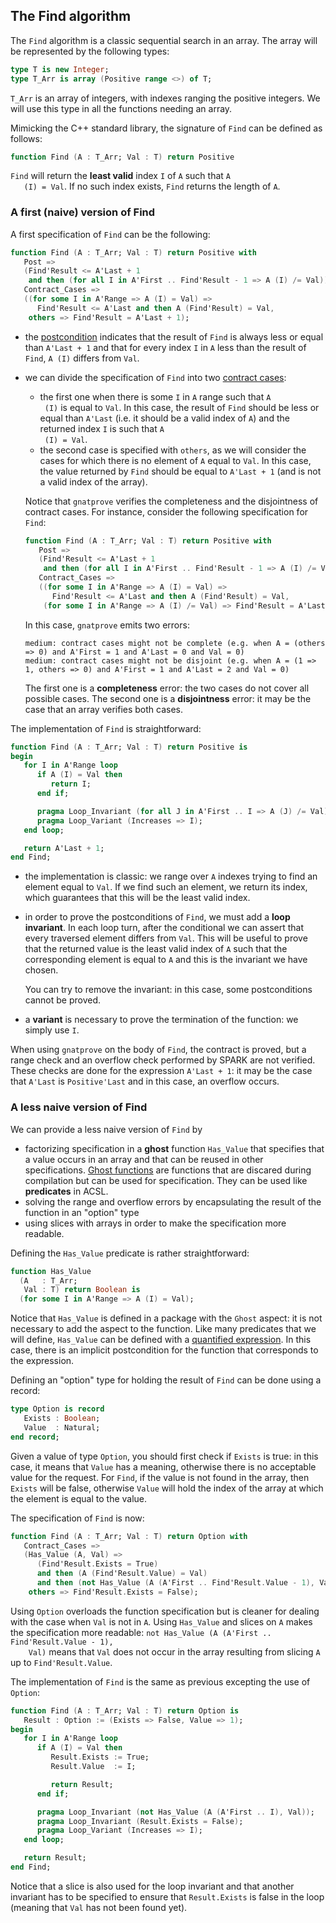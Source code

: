 ** The Find algorithm

   The ~Find~ algorithm is a classic sequential search in an array.
   The array will be represented by the following types:

   #+BEGIN_SRC ada
     type T is new Integer;
     type T_Arr is array (Positive range <>) of T;
   #+END_SRC

   ~T_Arr~ is an array of integers, with indexes ranging the positive
   integers. We will use this type in all the functions needing an
   array.

   Mimicking the C++ standard library, the signature of ~Find~ can be
   defined as follows:

   #+BEGIN_SRC ada
     function Find (A : T_Arr; Val : T) return Positive
   #+END_SRC

   ~Find~ will return the *least valid* index ~I~ of ~A~ such that ~A
   (I) = Val~. If no such index exists, ~Find~ returns the length of
   ~A~.

*** A first (naive) version of Find

    A first specification of ~Find~ can be the following:

    #+BEGIN_SRC ada
      function Find (A : T_Arr; Val : T) return Positive with
         Post =>
         (Find'Result <= A'Last + 1
          and then (for all I in A'First .. Find'Result - 1 => A (I) /= Val)),
         Contract_Cases =>
         ((for some I in A'Range => A (I) = Val) =>
            Find'Result <= A'Last and then A (Find'Result) = Val,
          others => Find'Result = A'Last + 1);
    #+END_SRC

    - the [[http://docs.adacore.com/spark2014-docs/html/ug/en/source/subprogram_contracts.html#postconditions][postcondition]] indicates that the result of ~Find~ is always
      less or equal than ~A'Last + 1~ and that for every index ~I~ in
      ~A~ less than the result of ~Find~, ~A (I)~ differs from ~Val~.
    - we can divide the specification of ~Find~ into two [[http://docs.adacore.com/spark2014-docs/html/ug/en/source/subprogram_contracts.html#contract-cases][contract
      cases]]:

      - the first one when there is some ~I~ in ~A~ range such that ~A
        (I)~ is equal to ~Val~. In this case, the result of ~Find~
        should be less or equal than ~A'Last~ (i.e. it should be a
        valid index of ~A~) and the returned index ~I~ is such that ~A
        (I) = Val~.
      - the second case is specified with ~others~, as we will
        consider the cases for which there is no element of ~A~ equal
        to ~Val~. In this case, the value returned by ~Find~ should be
        equal to ~A'Last + 1~ (and is not a valid index of the
        array).

      Notice that ~gnatprove~ verifies the completeness and the
      disjointness of contract cases. For instance, consider the
      following specification for ~Find~:

      #+BEGIN_SRC ada
        function Find (A : T_Arr; Val : T) return Positive with
           Post =>
           (Find'Result <= A'Last + 1
            and then (for all I in A'First .. Find'Result - 1 => A (I) /= Val)),
           Contract_Cases =>
           ((for some I in A'Range => A (I) = Val) =>
              Find'Result <= A'Last and then A (Find'Result) = Val,
            (for some I in A'Range => A (I) /= Val) => Find'Result = A'Last + 1);
      #+END_SRC

      In this case, ~gnatprove~ emits two errors:

      #+BEGIN_SRC shell
        medium: contract cases might not be complete (e.g. when A = (others => 0) and A'First = 1 and A'Last = 0 and Val = 0)
        medium: contract cases might not be disjoint (e.g. when A = (1 => 1, others => 0) and A'First = 1 and A'Last = 2 and Val = 0)
      #+END_SRC

      The first one is a *completeness* error: the two cases do not
      cover all possible cases. The second one is a *disjointness*
      error: it may be the case that an array verifies both
      cases.

    The implementation of ~Find~ is straightforward:

    #+BEGIN_SRC ada
         function Find (A : T_Arr; Val : T) return Positive is
         begin
            for I in A'Range loop
               if A (I) = Val then
                  return I;
               end if;

               pragma Loop_Invariant (for all J in A'First .. I => A (J) /= Val);
               pragma Loop_Variant (Increases => I);
            end loop;

            return A'Last + 1;
         end Find;
    #+END_SRC

    - the implementation is classic: we range over ~A~ indexes trying
      to find an element equal to ~Val~. If we find such an element,
      we return its index, which guarantees that this will be the
      least valid index.
    - in order to prove the postconditions of ~Find~, we must add a
      *loop invariant*. In each loop turn, after the conditional we
      can assert that every traversed element differs from ~Val~. This
      will be useful to prove that the returned value is the least
      valid index of ~A~ such that the corresponding element is equal
      to ~A~ and this is the invariant we have chosen.

      You can try to remove the invariant: in this case, some
      postconditions cannot be proved.
    - a *variant* is necessary to prove the termination of the
      function: we simply use ~I~.

    When using ~gnatprove~ on the body of ~Find~, the contract is
    proved, but a range check and an overflow check performed by SPARK
    are not verified. These checks are done for the expression
    ~A'Last + 1~: it may be the case that ~A'Last~ is ~Positive'Last~
    and in this case, an overflow occurs.

*** A less naive version of Find

    We can provide a less naive version of ~Find~ by

    - factorizing specification in a *ghost* function ~Has_Value~ that
      specifies that a value occurs in an array and that can be reused
      in other specifications. [[http://docs.adacore.com/spark2014-docs/html/ug/en/source/specification_features.html#ghost-code][Ghost functions]] are functions that are
      discared during compilation but can be used for
      specification. They can be used like *predicates* in ACSL.
    - solving the range and overflow errors by encapsulating the
      result of the function in an "option" type
    - using slices with arrays in order to make the specification more
      readable.

    Defining the ~Has_Value~ predicate is rather straightforward:

    #+BEGIN_SRC ada
      function Has_Value
        (A   : T_Arr;
         Val : T) return Boolean is
        (for some I in A'Range => A (I) = Val);
    #+END_SRC

    Notice that ~Has_Value~ is defined in a package with the ~Ghost~
    aspect: it is not necessary to add the aspect to the
    function. Like many predicates that we will define, ~Has_Value~
    can be defined with a [[http://docs.adacore.com/spark2014-docs/html/ug/en/source/specification_features.html#quantified-expressions][quantified expression]]. In this case, there
    is an implicit postcondition for the function that corresponds to
    the expression.

    Defining an "option" type for holding the result of ~Find~ can be
    done using a record:

    #+BEGIN_SRC ada
      type Option is record
         Exists : Boolean;
         Value  : Natural;
      end record;
    #+END_SRC

    Given a value of type ~Option~, you should first check if ~Exists~
    is true: in this case, it means that ~Value~ has a meaning,
    otherwise there is no acceptable value for the request. For
    ~Find~, if the value is not found in the array, then ~Exists~ will
    be false, otherwise ~Value~ will hold the index of the array at
    which the element is equal to the value.

    The specification of ~Find~ is now:

    #+BEGIN_SRC ada
      function Find (A : T_Arr; Val : T) return Option with
         Contract_Cases =>
         (Has_Value (A, Val) =>
            (Find'Result.Exists = True)
            and then (A (Find'Result.Value) = Val)
            and then (not Has_Value (A (A'First .. Find'Result.Value - 1), Val)),
          others => Find'Result.Exists = False);
    #+END_SRC

    Using ~Option~ overloads the function specification but is cleaner
    for dealing with the case when ~Val~ is not in ~A~. Using
    ~Has_Value~ and slices on ~A~ makes the specification more
    readable: ~not Has_Value (A (A'First .. Find'Result.Value - 1),
    Val)~ means that ~Val~ does not occur in the array resulting from
    slicing ~A~ up to ~Find'Result.Value~.

    The implementation of ~Find~ is the same as previous excepting the
    use of ~Option~:

    #+BEGIN_SRC ada
      function Find (A : T_Arr; Val : T) return Option is
         Result : Option := (Exists => False, Value => 1);
      begin
         for I in A'Range loop
            if A (I) = Val then
               Result.Exists := True;
               Result.Value  := I;

               return Result;
            end if;

            pragma Loop_Invariant (not Has_Value (A (A'First .. I), Val));
            pragma Loop_Invariant (Result.Exists = False);
            pragma Loop_Variant (Increases => I);
         end loop;

         return Result;
      end Find;
    #+END_SRC

    Notice that a slice is also used for the loop invariant and that
    another invariant has to be specified to ensure that
    ~Result.Exists~ is false in the loop (meaning that ~Val~ has not
    been found yet).

# Local Variables:
# ispell-dictionary: "english"
# End:
